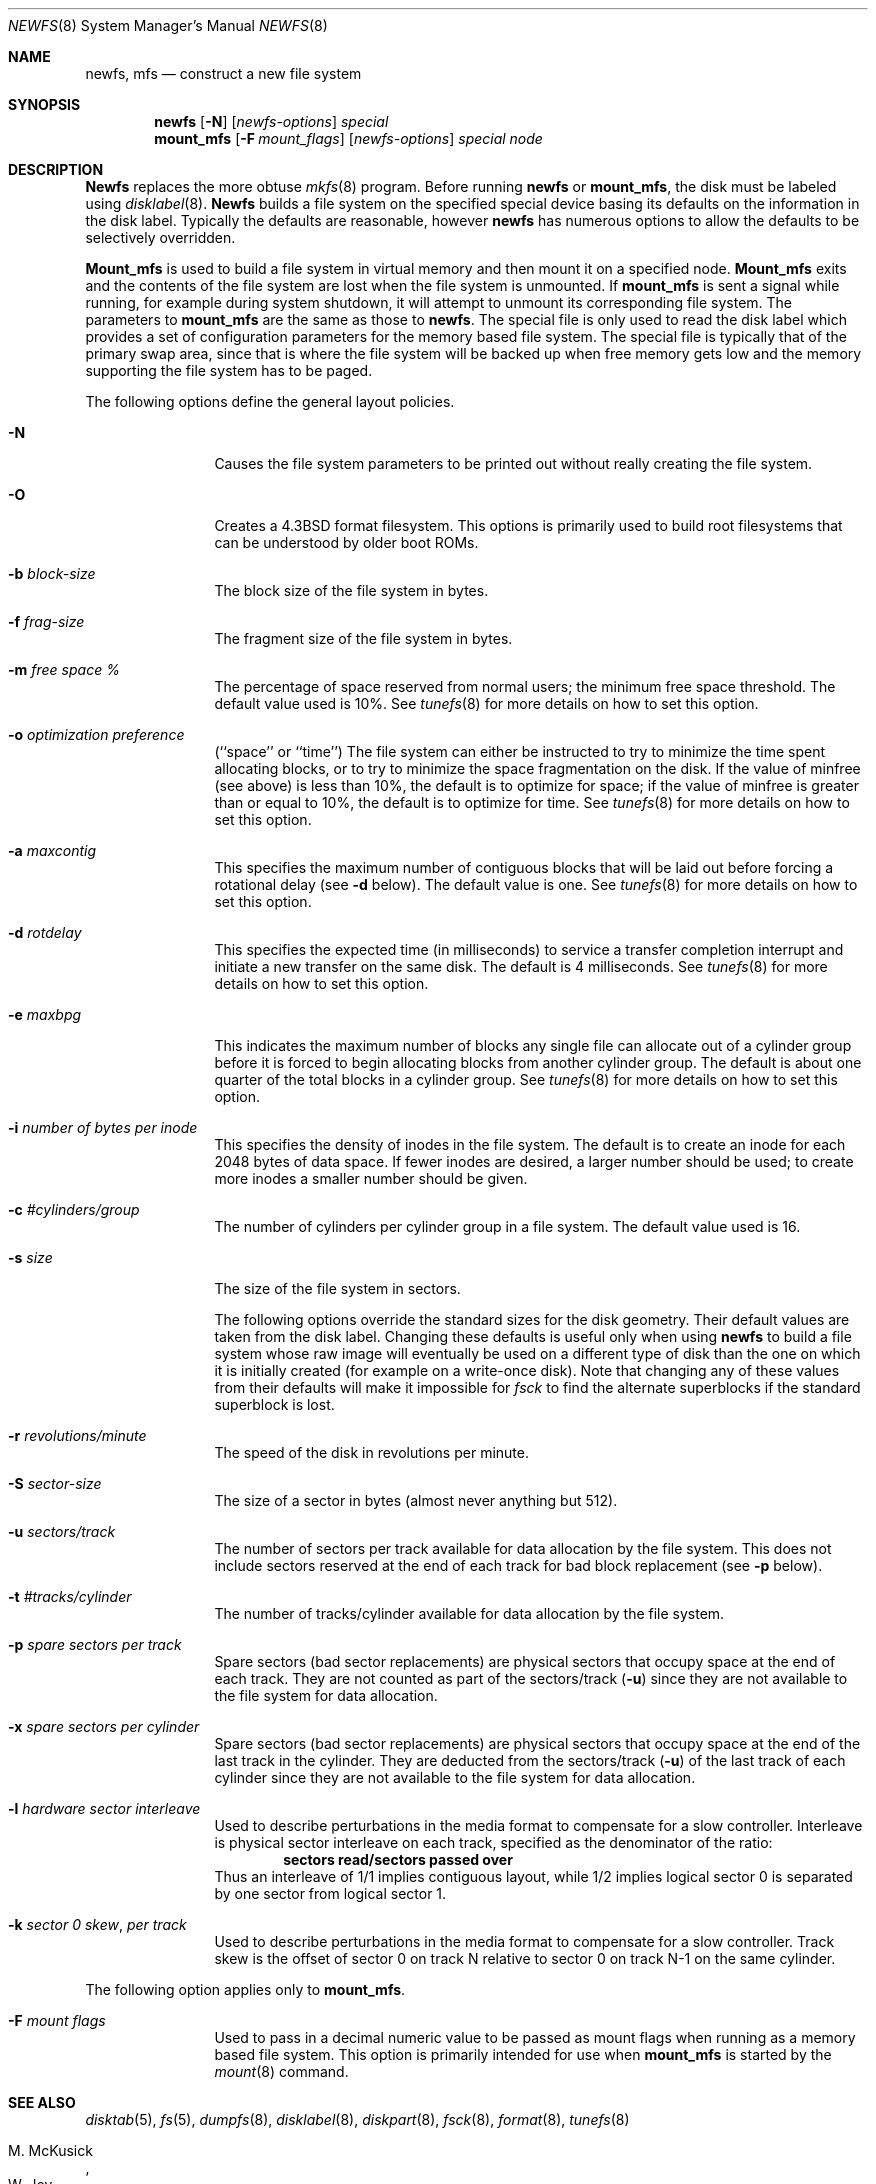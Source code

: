 .\" Copyright (c) 1983, 1987, 1991, 1993
.\"	The Regents of the University of California.  All rights reserved.
.\"
.\" %sccs.include.redist.man%
.\"
.\"     @(#)newfs.8	8.2 (Berkeley) %G%
.\"
.Dd 
.Dt NEWFS 8
.Os BSD 4.2
.Sh NAME
.Nm newfs ,
.Nm mfs
.Nd construct a new file system
.Sh SYNOPSIS
.Nm newfs
.Op Fl N
.Op Ar newfs-options
.Ar special
.Nm mount_mfs
.Op Fl F Ar mount_flags
.Op Ar newfs-options
.Ar special node
.Sh DESCRIPTION
.Nm Newfs
replaces the more obtuse
.Xr mkfs 8
program.
Before running 
.Nm newfs
or
.Nm mount_mfs ,
the disk must be labeled using 
.Xr disklabel 8 .
.Nm Newfs
builds a file system on the specified special device
basing its defaults on the information in the disk label.
Typically the defaults are reasonable, however
.Nm newfs
has numerous options to allow the defaults to be selectively overridden.
.Pp
.Nm Mount_mfs
is used to build a file system in virtual memory and then mount it
on a specified node.
.Nm Mount_mfs
exits and the contents of the file system are lost
when the file system is unmounted.
If
.Nm mount_mfs
is sent a signal while running,
for example during system shutdown,
it will attempt to unmount its
corresponding file system.
The parameters to
.Nm mount_mfs
are the same as those to
.Nm newfs .
The special file is only used to read the disk label which provides
a set of configuration parameters for the memory based file system.
The special file is typically that of the primary swap area,
since that is where the file system will be backed up when
free memory gets low and the memory supporting
the file system has to be paged.
.Pp
The following options define the general layout policies.
.Bl -tag -width Fl
.It Fl N
Causes the file system parameters to be printed out
without really creating the file system.
.It Fl O
Creates a 4.3BSD format filesystem.
This options is primarily used to build root filesystems
that can be understood by older boot ROMs.
.It Fl b Ar block-size
The block size of the file system in bytes.  
.It Fl f Ar frag-size
The fragment size of the file system in bytes.
.It Fl m Ar free space \&%
The percentage of space reserved from normal users; the minimum
free space threshold.  The default value used is 10%.
See
.Xr tunefs 8
for more details on how to set this option.
.It Fl o Ar optimization\ preference
.Pq ``space'' or ``time''
The file system can either be instructed to try to minimize the time spent
allocating blocks, or to try to minimize the space fragmentation on the disk.
If the value of minfree (see above) is less than 10%,
the default is to optimize for space;
if the value of minfree is greater than or equal to 10%,
the default is to optimize for time.
See
.Xr tunefs 8
for more details on how to set this option.
.It Fl a Ar maxcontig
This specifies the maximum number of contiguous blocks that will
be laid out before forcing a rotational delay (see
.Fl d
below).
The default value is one.
See
.Xr tunefs 8
for more details on how to set this option.
.It Fl d Ar rotdelay
This specifies the expected time (in milliseconds)
to service a transfer completion
interrupt and initiate a new transfer on the same disk.
The default is 4 milliseconds.
See
.Xr tunefs 8
for more details on how to set this option.
.It Fl e Ar maxbpg
This indicates the maximum number of blocks any single file can
allocate out of a cylinder group before it is forced to begin
allocating blocks from another cylinder group.
The default is about one quarter of the total blocks in a cylinder group.
See
.Xr tunefs 8
for more details on how to set this option.
.It Fl i Ar number of bytes per inode
This specifies the density of inodes in the file system.
The default is to create an inode for each 2048 bytes of data space.
If fewer inodes are desired, a larger number should be used;
to create more inodes a smaller number should be given.
.It Fl c Ar #cylinders/group
The number of cylinders per cylinder group in a file system.
The default value used is 16.
.It Fl s Ar size
The size of the file system in sectors.
.Pp
The following options override the standard sizes for the disk geometry. 
Their default values are taken from the disk label.
Changing these defaults is useful only when using
.Nm newfs
to build a file system whose raw image will eventually be used
on a different type of disk than the one on which it is initially
created (for example on a write-once disk).
Note that changing any of these values from their
defaults will make it impossible for 
.Xr fsck
to find the alternate superblocks if the standard superblock is lost.
.It Fl r Ar revolutions/minute
The speed of the disk in revolutions per minute.
.It Fl S Ar sector-size
The size of a sector in bytes (almost never anything but 512).
.It Fl u Ar sectors/track
The number of sectors per track available for data
allocation by the file system.  This does not
include sectors reserved at the end of each track
for bad block replacement (see
.Fl p
below).
.It Fl t Ar #tracks/cylinder
The number of tracks/cylinder available for data
allocation by the file system.
.It Fl p Ar spare sectors per track
Spare sectors (bad sector replacements) are physical sectors
that occupy space at the end of each track.
They are not counted as part of the sectors/track
.Pq Fl u
since they are not available to the file system for data allocation.
.It Fl x Ar spare sectors per cylinder
Spare sectors (bad sector replacements) are physical sectors
that occupy space at the end of the last track in the cylinder.
They are deducted from the sectors/track
.Pq Fl u
of the last track of each cylinder
since they are not available to the file system for data allocation.
.It Fl l Ar hardware sector interleave
Used to describe perturbations in the media format to
compensate for a slow controller.
Interleave is physical sector interleave on each track,
specified as the denominator of the ratio:
.Dl sectors read/sectors passed over
Thus an interleave of 1/1 implies contiguous layout, while 1/2
implies logical sector 0 is separated by one sector from logical
sector 1.
.It Fl k Ar sector \&0 skew , per track
Used to describe perturbations in the media format to
compensate for a slow controller.
Track skew is the offset of sector 0 on track N
relative to sector 0 on track N-1 on the same cylinder.
.Pp
.El
The following option applies only to
.Nm mount_mfs .
.Bl -tag -width Fl
.It Fl F Ar mount flags
Used to pass in a decimal numeric value to be passed
as mount flags when running as a memory based file system.
This option is primarily intended for use when
.Nm mount_mfs
is started by the
.Xr mount 8
command.
.El
.Sh SEE ALSO
.Xr disktab 5 ,
.Xr fs 5 ,
.Xr dumpfs 8 ,
.Xr disklabel 8 ,
.Xr diskpart 8 ,
.Xr fsck 8 ,
.Xr format 8 ,
.Xr tunefs 8
.Rs
.%A M. McKusick
.%A W. Joy
.%A S. Leffler
.%A R. Fabry
.%T A Fast File System for UNIX ,
.%J ACM Transactions on Computer Systems 2
.%V 3
.%P pp 181-197
.%D August 1984
.%O (reprinted in the BSD System Manager's Manual)
.Re
.Sh HISTORY
The
.Nm
command appeared in
.Bx 4.2 .
